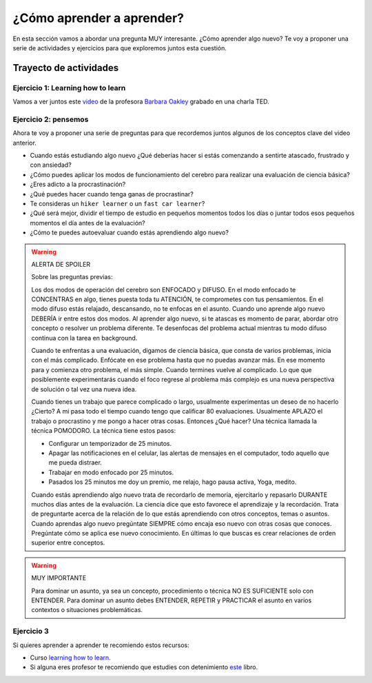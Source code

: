 ¿Cómo aprender a aprender?
====================================================

En esta sección vamos a abordar una pregunta MUY interesante. ¿Cómo 
aprender algo nuevo? Te voy a proponer una serie de actividades y 
ejercicios para que exploremos juntos esta cuestión.

Trayecto de actividades
---------------------------------

Ejercicio 1: Learning how to learn 
^^^^^^^^^^^^^^^^^^^^^^^^^^^^^^^^^^^^^^^^^^^^^^^^^^^^^^^^^^^^^^^^^^^^^^^^^^^^^

Vamos a ver juntos este `video <https://youtu.be/O96fE1E-rf8>`__ de la profesora 
`Barbara Oakley <https://barbaraoakley.com/>`__ grabado en una charla TED.

Ejercicio 2: pensemos 
^^^^^^^^^^^^^^^^^^^^^^^^^^^^^^^^^^^

Ahora te voy a proponer una serie de preguntas para que recordemos juntos 
algunos de los conceptos clave del video anterior.

* Cuando estás estudiando algo nuevo ¿Qué deberías hacer si estás comenzando a sentirte 
  atascado, frustrado y con ansiedad?
* ¿Cómo puedes aplicar los modos de funcionamiento del cerebro para realizar una 
  evaluación de ciencia básica?
* ¿Eres adicto a la procrastinación?
* ¿Qué puedes hacer cuando tenga ganas de procrastinar?
* Te consideras un ``hiker learner`` o un ``fast car learner``?
* ¿Qué será mejor, dividir el tiempo de estudio en pequeños momentos todos los días o 
  juntar todos esos pequeños momentos el día antes de la evaluación?
* ¿Cómo te puedes autoevaluar cuando estás aprendiendo algo nuevo?

.. warning:: ALERTA DE SPOILER

  Sobre las preguntas previas:

  Los dos modos de operación del cerebro son ENFOCADO y DIFUSO. En el modo enfocado te 
  CONCENTRAS en algo, tienes puesta toda tu ATENCIÓN, te comprometes con tus pensamientos. En 
  el modo difuso estás relajado, descansando, no te enfocas en el asunto. Cuando uno aprende 
  algo nuevo DEBERÍA ir entre estos dos modos. Al aprender algo nuevo, si te atascas 
  es momento de parar, abordar otro concepto o resolver un problema diferente. Te desenfocas del problema 
  actual mientras tu modo difuso continua con la tarea en background.

  Cuando te enfrentas a una evaluación, digamos de ciencia básica, que consta de varios problemas, 
  inicia con el más complicado. Enfócate en ese problema hasta que no puedas avanzar más. En ese momento para 
  y comienza otro problema, el más simple. Cuando termines vuelve al complicado. Lo que 
  que posiblemente experimentarás cuando el foco regrese al problema más complejo 
  es una nueva perspectiva de solución o tal vez una nueva idea. 

  Cuando tienes un trabajo que parece complicado o largo, usualmente experimentas un deseo de no hacerlo
  ¿Cierto? A mi pasa todo el tiempo cuando tengo que calificar 80 evaluaciones. Usualmente APLAZO el trabajo 
  o procrastino y me pongo a hacer otras cosas. Entonces ¿Qué hacer? Una técnica llamada la técnica 
  POMODORO. La técnica tiene estos pasos:

  * Configurar un temporizador de 25 minutos.
  * Apagar las notificaciones en el celular, las alertas de mensajes en el computador, todo aquello que me pueda distraer.
  * Trabajar en modo enfocado por 25 minutos.
  * Pasados los 25 minutos me doy un premio, me relajo, hago pausa activa, Yoga, medito.

  Cuando estás aprendiendo algo nuevo trata de recordarlo de memoria, ejercitarlo y repasarlo DURANTE muchos días 
  antes de la evaluación. La ciencia dice que esto favorece el aprendizaje y la recordación. Trata de preguntarte 
  acerca de la relación de lo que estás aprendiendo con otros conceptos, temas o asuntos. Cuando aprendas algo nuevo
  pregúntate SIEMPRE cómo encaja eso nuevo con otras cosas que conoces. Pregúntate cómo se aplica ese nuevo conocimiento. 
  En últimas lo que buscas es crear relaciones de orden superior entre conceptos.


.. warning:: MUY IMPORTANTE

  Para dominar un asunto, ya sea un concepto, procedimiento o técnica NO ES SUFICIENTE solo con ENTENDER. Para 
  dominar un asunto debes ENTENDER, REPETIR y PRACTICAR el asunto en varios contextos o situaciones 
  problemáticas.

Ejercicio 3
^^^^^^^^^^^^

Si quieres aprender a aprender te recomiendo estos recursos:

* Curso `learning how to learn <https://www.coursera.org/learn/learning-how-to-learn>`__.
* Si alguna eres profesor te recomiendo que estudies con detenimiento 
  `este <https://barbaraoakley.com/books/uncommon-sense-teaching/>`__ libro.